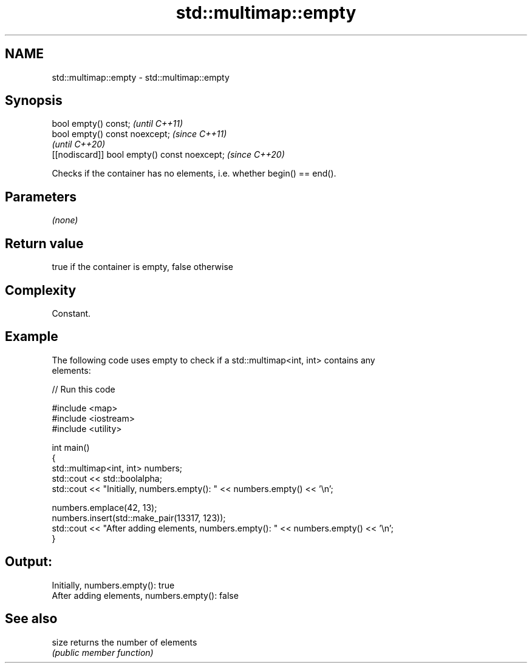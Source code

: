 .TH std::multimap::empty 3 "2021.11.17" "http://cppreference.com" "C++ Standard Libary"
.SH NAME
std::multimap::empty \- std::multimap::empty

.SH Synopsis
   bool empty() const;                         \fI(until C++11)\fP
   bool empty() const noexcept;                \fI(since C++11)\fP
                                               \fI(until C++20)\fP
   [[nodiscard]] bool empty() const noexcept;  \fI(since C++20)\fP

   Checks if the container has no elements, i.e. whether begin() == end().

.SH Parameters

   \fI(none)\fP

.SH Return value

   true if the container is empty, false otherwise

.SH Complexity

   Constant.

.SH Example



   The following code uses empty to check if a std::multimap<int, int> contains any
   elements:


// Run this code

 #include <map>
 #include <iostream>
 #include <utility>

 int main()
 {
     std::multimap<int, int> numbers;
     std::cout << std::boolalpha;
     std::cout << "Initially, numbers.empty(): " << numbers.empty() << '\\n';

     numbers.emplace(42, 13);
     numbers.insert(std::make_pair(13317, 123));
     std::cout << "After adding elements, numbers.empty(): " << numbers.empty() << '\\n';
 }

.SH Output:

 Initially, numbers.empty(): true
 After adding elements, numbers.empty(): false

.SH See also

   size returns the number of elements
        \fI(public member function)\fP

